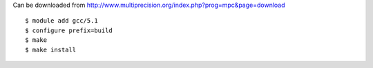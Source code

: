 Can be downloaded from http://www.multiprecision.org/index.php?prog=mpc&page=download

::

  $ module add gcc/5.1
  $ configure prefix=build
  $ make
  $ make install
